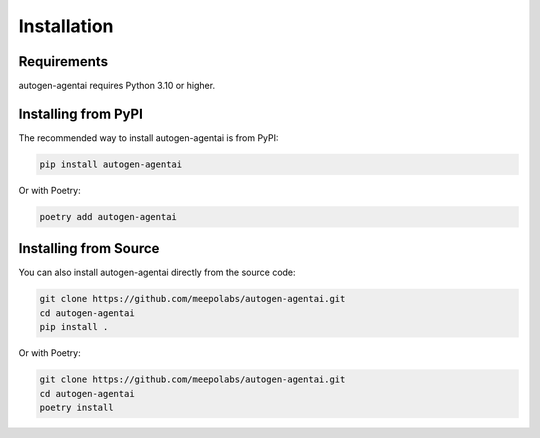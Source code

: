 Installation
============

Requirements
-----------

autogen-agentai requires Python 3.10 or higher.

Installing from PyPI
-------------------

The recommended way to install autogen-agentai is from PyPI:

.. code-block:: bash

    pip install autogen-agentai

Or with Poetry:

.. code-block:: bash

    poetry add autogen-agentai

Installing from Source
---------------------

You can also install autogen-agentai directly from the source code:

.. code-block:: bash

    git clone https://github.com/meepolabs/autogen-agentai.git
    cd autogen-agentai
    pip install .

Or with Poetry:

.. code-block:: bash

    git clone https://github.com/meepolabs/autogen-agentai.git
    cd autogen-agentai
    poetry install
